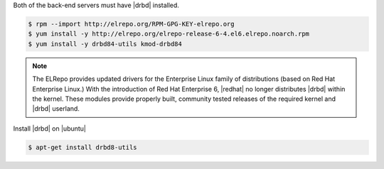 .. The contents of this file may be included in multiple topics.
.. This file should not be changed in a way that hinders its ability to appear in multiple documentation sets.

Both of the back-end servers must have |drbd| installed.

.. code-block:: bash

   $ rpm --import http://elrepo.org/RPM-GPG-KEY-elrepo.org
   $ yum install -y http://elrepo.org/elrepo-release-6-4.el6.elrepo.noarch.rpm
   $ yum install -y drbd84-utils kmod-drbd84

.. note:: The ELRepo provides updated drivers for the Enterprise Linux family of distributions (based on Red Hat Enterprise Linux.) With the introduction of Red Hat Enterprise 6, |redhat| no longer distributes |drbd| within the kernel. These modules provide properly built, community tested releases of the required kernel and |drbd| userland.


Install |drbd| on |ubuntu|

.. code-block:: bash

   $ apt-get install drbd8-utils